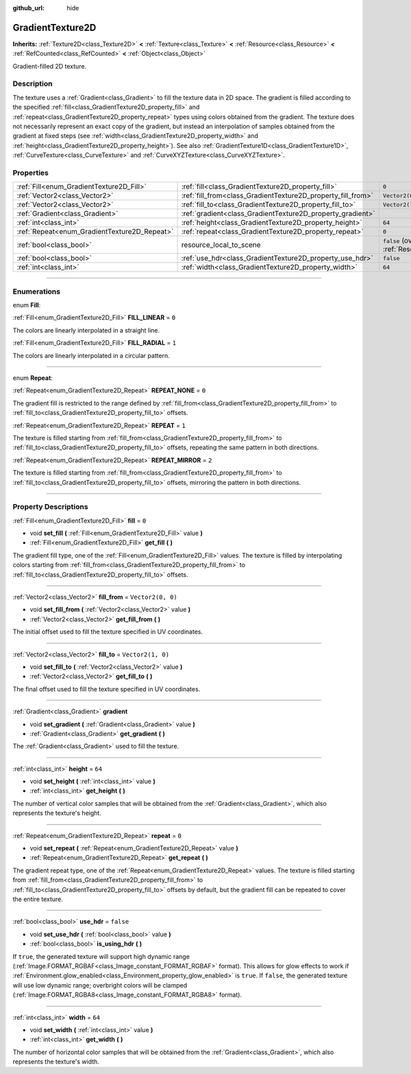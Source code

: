:github_url: hide

.. DO NOT EDIT THIS FILE!!!
.. Generated automatically from Godot engine sources.
.. Generator: https://github.com/godotengine/godot/tree/4.0/doc/tools/make_rst.py.
.. XML source: https://github.com/godotengine/godot/tree/4.0/doc/classes/GradientTexture2D.xml.

.. _class_GradientTexture2D:

GradientTexture2D
=================

**Inherits:** :ref:`Texture2D<class_Texture2D>` **<** :ref:`Texture<class_Texture>` **<** :ref:`Resource<class_Resource>` **<** :ref:`RefCounted<class_RefCounted>` **<** :ref:`Object<class_Object>`

Gradient-filled 2D texture.

.. rst-class:: classref-introduction-group

Description
-----------

The texture uses a :ref:`Gradient<class_Gradient>` to fill the texture data in 2D space. The gradient is filled according to the specified :ref:`fill<class_GradientTexture2D_property_fill>` and :ref:`repeat<class_GradientTexture2D_property_repeat>` types using colors obtained from the gradient. The texture does not necessarily represent an exact copy of the gradient, but instead an interpolation of samples obtained from the gradient at fixed steps (see :ref:`width<class_GradientTexture2D_property_width>` and :ref:`height<class_GradientTexture2D_property_height>`). See also :ref:`GradientTexture1D<class_GradientTexture1D>`, :ref:`CurveTexture<class_CurveTexture>` and :ref:`CurveXYZTexture<class_CurveXYZTexture>`.

.. rst-class:: classref-reftable-group

Properties
----------

.. table::
   :widths: auto

   +----------------------------------------------+--------------------------------------------------------------+----------------------------------------------------------------------------------------+
   | :ref:`Fill<enum_GradientTexture2D_Fill>`     | :ref:`fill<class_GradientTexture2D_property_fill>`           | ``0``                                                                                  |
   +----------------------------------------------+--------------------------------------------------------------+----------------------------------------------------------------------------------------+
   | :ref:`Vector2<class_Vector2>`                | :ref:`fill_from<class_GradientTexture2D_property_fill_from>` | ``Vector2(0, 0)``                                                                      |
   +----------------------------------------------+--------------------------------------------------------------+----------------------------------------------------------------------------------------+
   | :ref:`Vector2<class_Vector2>`                | :ref:`fill_to<class_GradientTexture2D_property_fill_to>`     | ``Vector2(1, 0)``                                                                      |
   +----------------------------------------------+--------------------------------------------------------------+----------------------------------------------------------------------------------------+
   | :ref:`Gradient<class_Gradient>`              | :ref:`gradient<class_GradientTexture2D_property_gradient>`   |                                                                                        |
   +----------------------------------------------+--------------------------------------------------------------+----------------------------------------------------------------------------------------+
   | :ref:`int<class_int>`                        | :ref:`height<class_GradientTexture2D_property_height>`       | ``64``                                                                                 |
   +----------------------------------------------+--------------------------------------------------------------+----------------------------------------------------------------------------------------+
   | :ref:`Repeat<enum_GradientTexture2D_Repeat>` | :ref:`repeat<class_GradientTexture2D_property_repeat>`       | ``0``                                                                                  |
   +----------------------------------------------+--------------------------------------------------------------+----------------------------------------------------------------------------------------+
   | :ref:`bool<class_bool>`                      | resource_local_to_scene                                      | ``false`` (overrides :ref:`Resource<class_Resource_property_resource_local_to_scene>`) |
   +----------------------------------------------+--------------------------------------------------------------+----------------------------------------------------------------------------------------+
   | :ref:`bool<class_bool>`                      | :ref:`use_hdr<class_GradientTexture2D_property_use_hdr>`     | ``false``                                                                              |
   +----------------------------------------------+--------------------------------------------------------------+----------------------------------------------------------------------------------------+
   | :ref:`int<class_int>`                        | :ref:`width<class_GradientTexture2D_property_width>`         | ``64``                                                                                 |
   +----------------------------------------------+--------------------------------------------------------------+----------------------------------------------------------------------------------------+

.. rst-class:: classref-section-separator

----

.. rst-class:: classref-descriptions-group

Enumerations
------------

.. _enum_GradientTexture2D_Fill:

.. rst-class:: classref-enumeration

enum **Fill**:

.. _class_GradientTexture2D_constant_FILL_LINEAR:

.. rst-class:: classref-enumeration-constant

:ref:`Fill<enum_GradientTexture2D_Fill>` **FILL_LINEAR** = ``0``

The colors are linearly interpolated in a straight line.

.. _class_GradientTexture2D_constant_FILL_RADIAL:

.. rst-class:: classref-enumeration-constant

:ref:`Fill<enum_GradientTexture2D_Fill>` **FILL_RADIAL** = ``1``

The colors are linearly interpolated in a circular pattern.

.. rst-class:: classref-item-separator

----

.. _enum_GradientTexture2D_Repeat:

.. rst-class:: classref-enumeration

enum **Repeat**:

.. _class_GradientTexture2D_constant_REPEAT_NONE:

.. rst-class:: classref-enumeration-constant

:ref:`Repeat<enum_GradientTexture2D_Repeat>` **REPEAT_NONE** = ``0``

The gradient fill is restricted to the range defined by :ref:`fill_from<class_GradientTexture2D_property_fill_from>` to :ref:`fill_to<class_GradientTexture2D_property_fill_to>` offsets.

.. _class_GradientTexture2D_constant_REPEAT:

.. rst-class:: classref-enumeration-constant

:ref:`Repeat<enum_GradientTexture2D_Repeat>` **REPEAT** = ``1``

The texture is filled starting from :ref:`fill_from<class_GradientTexture2D_property_fill_from>` to :ref:`fill_to<class_GradientTexture2D_property_fill_to>` offsets, repeating the same pattern in both directions.

.. _class_GradientTexture2D_constant_REPEAT_MIRROR:

.. rst-class:: classref-enumeration-constant

:ref:`Repeat<enum_GradientTexture2D_Repeat>` **REPEAT_MIRROR** = ``2``

The texture is filled starting from :ref:`fill_from<class_GradientTexture2D_property_fill_from>` to :ref:`fill_to<class_GradientTexture2D_property_fill_to>` offsets, mirroring the pattern in both directions.

.. rst-class:: classref-section-separator

----

.. rst-class:: classref-descriptions-group

Property Descriptions
---------------------

.. _class_GradientTexture2D_property_fill:

.. rst-class:: classref-property

:ref:`Fill<enum_GradientTexture2D_Fill>` **fill** = ``0``

.. rst-class:: classref-property-setget

- void **set_fill** **(** :ref:`Fill<enum_GradientTexture2D_Fill>` value **)**
- :ref:`Fill<enum_GradientTexture2D_Fill>` **get_fill** **(** **)**

The gradient fill type, one of the :ref:`Fill<enum_GradientTexture2D_Fill>` values. The texture is filled by interpolating colors starting from :ref:`fill_from<class_GradientTexture2D_property_fill_from>` to :ref:`fill_to<class_GradientTexture2D_property_fill_to>` offsets.

.. rst-class:: classref-item-separator

----

.. _class_GradientTexture2D_property_fill_from:

.. rst-class:: classref-property

:ref:`Vector2<class_Vector2>` **fill_from** = ``Vector2(0, 0)``

.. rst-class:: classref-property-setget

- void **set_fill_from** **(** :ref:`Vector2<class_Vector2>` value **)**
- :ref:`Vector2<class_Vector2>` **get_fill_from** **(** **)**

The initial offset used to fill the texture specified in UV coordinates.

.. rst-class:: classref-item-separator

----

.. _class_GradientTexture2D_property_fill_to:

.. rst-class:: classref-property

:ref:`Vector2<class_Vector2>` **fill_to** = ``Vector2(1, 0)``

.. rst-class:: classref-property-setget

- void **set_fill_to** **(** :ref:`Vector2<class_Vector2>` value **)**
- :ref:`Vector2<class_Vector2>` **get_fill_to** **(** **)**

The final offset used to fill the texture specified in UV coordinates.

.. rst-class:: classref-item-separator

----

.. _class_GradientTexture2D_property_gradient:

.. rst-class:: classref-property

:ref:`Gradient<class_Gradient>` **gradient**

.. rst-class:: classref-property-setget

- void **set_gradient** **(** :ref:`Gradient<class_Gradient>` value **)**
- :ref:`Gradient<class_Gradient>` **get_gradient** **(** **)**

The :ref:`Gradient<class_Gradient>` used to fill the texture.

.. rst-class:: classref-item-separator

----

.. _class_GradientTexture2D_property_height:

.. rst-class:: classref-property

:ref:`int<class_int>` **height** = ``64``

.. rst-class:: classref-property-setget

- void **set_height** **(** :ref:`int<class_int>` value **)**
- :ref:`int<class_int>` **get_height** **(** **)**

The number of vertical color samples that will be obtained from the :ref:`Gradient<class_Gradient>`, which also represents the texture's height.

.. rst-class:: classref-item-separator

----

.. _class_GradientTexture2D_property_repeat:

.. rst-class:: classref-property

:ref:`Repeat<enum_GradientTexture2D_Repeat>` **repeat** = ``0``

.. rst-class:: classref-property-setget

- void **set_repeat** **(** :ref:`Repeat<enum_GradientTexture2D_Repeat>` value **)**
- :ref:`Repeat<enum_GradientTexture2D_Repeat>` **get_repeat** **(** **)**

The gradient repeat type, one of the :ref:`Repeat<enum_GradientTexture2D_Repeat>` values. The texture is filled starting from :ref:`fill_from<class_GradientTexture2D_property_fill_from>` to :ref:`fill_to<class_GradientTexture2D_property_fill_to>` offsets by default, but the gradient fill can be repeated to cover the entire texture.

.. rst-class:: classref-item-separator

----

.. _class_GradientTexture2D_property_use_hdr:

.. rst-class:: classref-property

:ref:`bool<class_bool>` **use_hdr** = ``false``

.. rst-class:: classref-property-setget

- void **set_use_hdr** **(** :ref:`bool<class_bool>` value **)**
- :ref:`bool<class_bool>` **is_using_hdr** **(** **)**

If ``true``, the generated texture will support high dynamic range (:ref:`Image.FORMAT_RGBAF<class_Image_constant_FORMAT_RGBAF>` format). This allows for glow effects to work if :ref:`Environment.glow_enabled<class_Environment_property_glow_enabled>` is ``true``. If ``false``, the generated texture will use low dynamic range; overbright colors will be clamped (:ref:`Image.FORMAT_RGBA8<class_Image_constant_FORMAT_RGBA8>` format).

.. rst-class:: classref-item-separator

----

.. _class_GradientTexture2D_property_width:

.. rst-class:: classref-property

:ref:`int<class_int>` **width** = ``64``

.. rst-class:: classref-property-setget

- void **set_width** **(** :ref:`int<class_int>` value **)**
- :ref:`int<class_int>` **get_width** **(** **)**

The number of horizontal color samples that will be obtained from the :ref:`Gradient<class_Gradient>`, which also represents the texture's width.

.. |virtual| replace:: :abbr:`virtual (This method should typically be overridden by the user to have any effect.)`
.. |const| replace:: :abbr:`const (This method has no side effects. It doesn't modify any of the instance's member variables.)`
.. |vararg| replace:: :abbr:`vararg (This method accepts any number of arguments after the ones described here.)`
.. |constructor| replace:: :abbr:`constructor (This method is used to construct a type.)`
.. |static| replace:: :abbr:`static (This method doesn't need an instance to be called, so it can be called directly using the class name.)`
.. |operator| replace:: :abbr:`operator (This method describes a valid operator to use with this type as left-hand operand.)`
